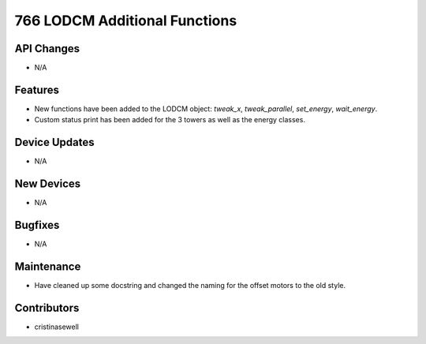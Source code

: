 766 LODCM Additional Functions
#################

API Changes
-----------
- N/A

Features
--------
- New functions have been added to the LODCM object: `tweak_x`, `tweak_parallel`, `set_energy`, `wait_energy`.
- Custom status print has been added for the 3 towers as well as the energy classes.

Device Updates
--------------
- N/A

New Devices
-----------
- N/A

Bugfixes
--------
- N/A

Maintenance
-----------
- Have cleaned up some docstring and changed the naming for the offset motors to the old style.

Contributors
------------
- cristinasewell

